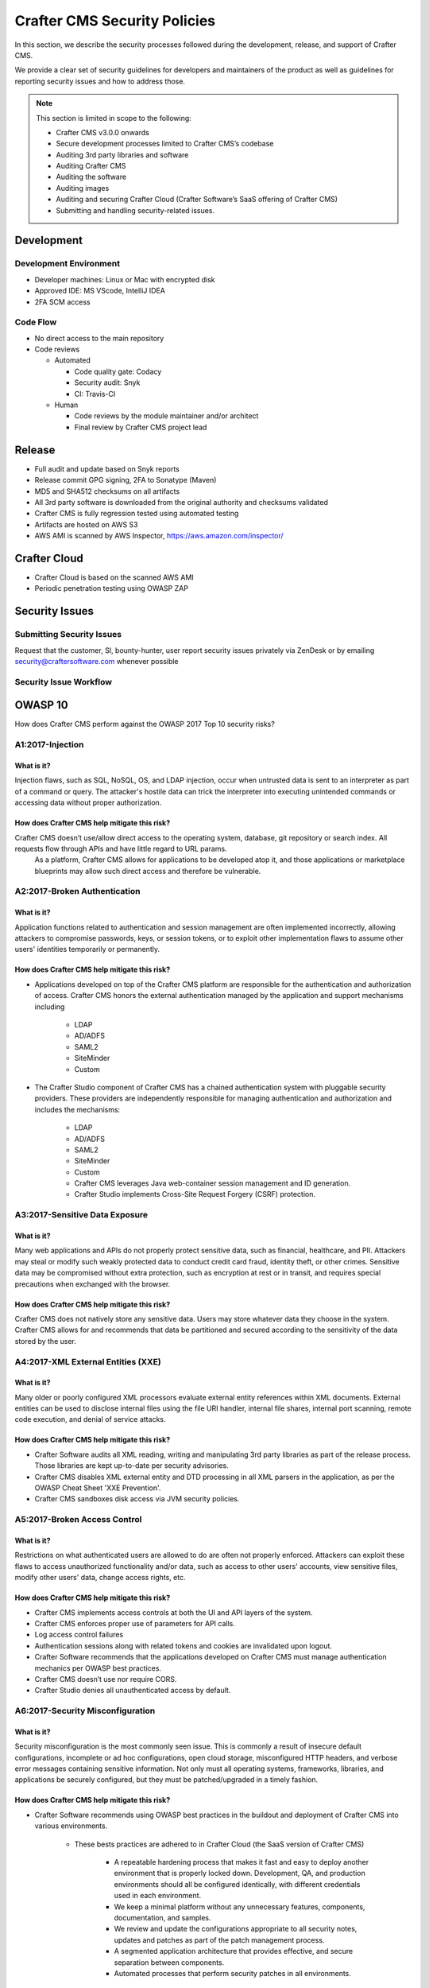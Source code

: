 .. index:: Crafter CMS Security Policies, Security, Security Policies

.. _security:

=============================
Crafter CMS Security Policies
=============================

In this section, we describe the security processes followed during the development, release, and support of Crafter CMS.

We provide a clear set of security guidelines for developers and maintainers of the product as well as guidelines for reporting security issues and how to address those.


.. note::
    This section is limited in scope to the following:

    * Crafter CMS v3.0.0 onwards
    * Secure development processes limited to Crafter CMS’s codebase
    * Auditing 3rd party libraries and software
    * Auditing Crafter CMS
    * Auditing the software
    * Auditing images
    * Auditing and securing Crafter Cloud (Crafter Software’s SaaS offering of Crafter CMS)
    * Submitting and handling security-related issues.

-----------
Development
-----------

^^^^^^^^^^^^^^^^^^^^^^^
Development Environment
^^^^^^^^^^^^^^^^^^^^^^^
* Developer machines: Linux or Mac with encrypted disk
* Approved IDE: MS VScode, IntelliJ IDEA
* 2FA SCM access

^^^^^^^^^
Code Flow
^^^^^^^^^
* No direct access to the main repository
* Code reviews

  * Automated

    * Code quality gate: Codacy
    * Security audit: Snyk
    * CI: Travis-CI

  * Human

    * Code reviews by the module maintainer and/or architect
    * Final review by Crafter CMS project lead


-------
Release
-------

* Full audit and update based on Snyk reports
* Release commit GPG signing, 2FA to Sonatype (Maven)
* MD5 and SHA512 checksums on all artifacts
* All 3rd party software is downloaded from the original authority and checksums validated
* Crafter CMS is fully regression tested using automated testing
* Artifacts are hosted on AWS S3
* AWS AMI is scanned by AWS Inspector,  https://aws.amazon.com/inspector/


-------------
Crafter Cloud
-------------

* Crafter Cloud is based on the scanned AWS AMI
* Periodic penetration testing using OWASP ZAP


---------------
Security Issues
---------------

^^^^^^^^^^^^^^^^^^^^^^^^^^
Submitting Security Issues
^^^^^^^^^^^^^^^^^^^^^^^^^^

Request that the customer, SI, bounty-hunter, user report security issues privately via ZenDesk or by emailing security@craftersoftware.com whenever possible

^^^^^^^^^^^^^^^^^^^^^^^
Security Issue Workflow
^^^^^^^^^^^^^^^^^^^^^^^

.. figure:: /_static/images/system-admin/Crafter-CMS-Security-Issue-Flow.png
    :alt: Crafter CMS Security Issue Flow
    :align: center




--------
OWASP 10
--------

How does Crafter CMS perform against the OWASP 2017 Top 10 security risks?

^^^^^^^^^^^^^^^^^
A1:2017-Injection
^^^^^^^^^^^^^^^^^

What is it?
^^^^^^^^^^^
Injection flaws, such as SQL, NoSQL, OS, and LDAP injection, occur when untrusted data is sent to an interpreter as part of a command or query. The attacker's hostile data can trick the interpreter into executing unintended commands or accessing data without proper authorization.

How does Crafter CMS help mitigate this risk?
^^^^^^^^^^^^^^^^^^^^^^^^^^^^^^^^^^^^^^^^^^^^^
Crafter CMS doesn’t use/allow direct access to the operating system, database, git repository or search index. All requests flow through APIs and have little regard to URL params.
    As a platform, Crafter CMS allows for applications to be developed atop it, and those applications or marketplace blueprints may allow such direct access and therefore be vulnerable.

^^^^^^^^^^^^^^^^^^^^^^^^^^^^^
A2:2017-Broken Authentication
^^^^^^^^^^^^^^^^^^^^^^^^^^^^^

What is it?
^^^^^^^^^^^
Application functions related to authentication and session management are often implemented incorrectly, allowing attackers to compromise passwords, keys, or session tokens, or to exploit other implementation flaws to assume other users' identities temporarily or permanently.

How does Crafter CMS help mitigate this risk?
^^^^^^^^^^^^^^^^^^^^^^^^^^^^^^^^^^^^^^^^^^^^^
* Applications developed on top of the Crafter CMS platform are responsible for the authentication and authorization of access. Crafter CMS honors the external authentication managed by the application and support mechanisms including

   * LDAP
   * AD/ADFS
   * SAML2
   * SiteMinder
   * Custom

* The Crafter Studio component of Crafter CMS has a chained authentication system with pluggable security providers. These providers are independently responsible for managing authentication and authorization and includes the mechanisms:

    * LDAP
    * AD/ADFS
    * SAML2
    * SiteMinder
    * Custom
    * Crafter CMS leverages Java web-container session management and ID generation.
    * Crafter Studio implements Cross-Site Request Forgery (CSRF) protection.

^^^^^^^^^^^^^^^^^^^^^^^^^^^^^^^
A3:2017-Sensitive Data Exposure
^^^^^^^^^^^^^^^^^^^^^^^^^^^^^^^

What is it?
^^^^^^^^^^^
Many web applications and APIs do not properly protect sensitive data, such as financial, healthcare, and PII. Attackers may steal or modify such weakly protected data to conduct credit card fraud, identity theft, or other crimes. Sensitive data may be compromised without extra protection, such as encryption at rest or in transit, and requires special precautions when exchanged with the browser.

How does Crafter CMS help mitigate this risk?
^^^^^^^^^^^^^^^^^^^^^^^^^^^^^^^^^^^^^^^^^^^^^
Crafter CMS does not natively store any sensitive data. Users may store whatever data they choose in the system. Crafter CMS allows for and recommends that data be partitioned and secured according to the sensitivity of the data stored by the user.


^^^^^^^^^^^^^^^^^^^^^^^^^^^^^^^^^^^
A4:2017-XML External Entities (XXE)
^^^^^^^^^^^^^^^^^^^^^^^^^^^^^^^^^^^

What is it?
^^^^^^^^^^^
Many older or poorly configured XML processors evaluate external entity references within XML documents. External entities can be used to disclose internal files using the file URI handler, internal file shares, internal port scanning, remote code execution, and denial of service attacks.


How does Crafter CMS help mitigate this risk?
^^^^^^^^^^^^^^^^^^^^^^^^^^^^^^^^^^^^^^^^^^^^^
* Crafter Software audits all XML reading, writing and manipulating 3rd party libraries as part of the release process. Those libraries are kept up-to-date per security advisories.
* Crafter CMS disables XML external entity and DTD processing in all XML parsers in the application, as per the OWASP Cheat Sheet 'XXE Prevention'.
* Crafter CMS sandboxes disk access via JVM security policies.


^^^^^^^^^^^^^^^^^^^^^^^^^^^^^
A5:2017-Broken Access Control
^^^^^^^^^^^^^^^^^^^^^^^^^^^^^

What is it?
^^^^^^^^^^^
Restrictions on what authenticated users are allowed to do are often not properly enforced. Attackers can exploit these flaws to access unauthorized functionality and/or data, such as access to other users' accounts, view sensitive files, modify other users' data, change access rights, etc.


How does Crafter CMS help mitigate this risk?
^^^^^^^^^^^^^^^^^^^^^^^^^^^^^^^^^^^^^^^^^^^^^
* Crafter CMS implements access controls at both the UI and API layers of the system.
* Crafter CMS enforces proper use of parameters for API calls.
* Log access control failures
* Authentication sessions along with related tokens and cookies are invalidated upon logout.
* Crafter Software recommends that the applications developed on Crafter CMS must manage authentication mechanics per OWASP best practices.
* Crafter CMS doesn’t use nor require CORS.
* Crafter Studio denies all unauthenticated access by default.


^^^^^^^^^^^^^^^^^^^^^^^^^^^^^^^^^
A6:2017-Security Misconfiguration
^^^^^^^^^^^^^^^^^^^^^^^^^^^^^^^^^
What is it?
^^^^^^^^^^^
Security misconfiguration is the most commonly seen issue. This is commonly a result of insecure default configurations, incomplete or ad hoc configurations, open cloud storage, misconfigured HTTP headers, and verbose error messages containing sensitive information. Not only must all operating systems, frameworks, libraries, and applications be securely configured, but they must be patched/upgraded in a timely fashion.


How does Crafter CMS help mitigate this risk?
^^^^^^^^^^^^^^^^^^^^^^^^^^^^^^^^^^^^^^^^^^^^^
* Crafter Software recommends using OWASP best practices in the buildout and deployment of Crafter CMS into various environments.

    * These bests practices are adhered to in Crafter Cloud (the SaaS version of Crafter CMS)

        * A repeatable hardening process that makes it fast and easy to deploy another environment that is properly locked down. Development, QA, and production environments should all be configured identically, with different credentials used in each environment.
        * We keep a minimal platform without any unnecessary features, components, documentation, and samples.
        * We review and update the configurations appropriate to all security notes, updates and patches as part of the patch management process.
        * A segmented application architecture that provides effective, and secure separation between components.
        * Automated processes that perform security patches in all environments.

    * Many of these bests practices are prebaked into the Amazon AWS Marketplace AMIs sold by Crafter Software.


^^^^^^^^^^^^^^^^^^^^^^^^^^^^^^^^^^
A7:2017-Cross-Site Scripting (XSS)
^^^^^^^^^^^^^^^^^^^^^^^^^^^^^^^^^^
What is it?
^^^^^^^^^^^
XSS flaws occur whenever an application includes untrusted data in a new web page without proper validation or escaping, or updates an existing web page with user-supplied data using a browser API that can create HTML or JavaScript. XSS allows attackers to execute scripts in the victim's browser which can hijack user sessions, deface web sites, or redirect the user to malicious sites.

How does Crafter CMS help mitigate this risk?
^^^^^^^^^^^^^^^^^^^^^^^^^^^^^^^^^^^^^^^^^^^^^
* As a platform, Crafter CMS allows for applications to be developed upon it. Those applications or marketplace blueprints, based on frameworks and coding practices used to create them, may be vulnerable. It is the responsibility of the applications built upon Crafter CMS to ensure they are not vulnerable to XSS.
* Crafter CMS provides developers with the tools required to configure and restrict Cross Origin Requests (CORS).
* Crafter Studio is audited for XSS attacks and does scrub all user input and API parameters.


^^^^^^^^^^^^^^^^^^^^^^^^^^^^^^^^
A8:2017-Insecure Deserialization
^^^^^^^^^^^^^^^^^^^^^^^^^^^^^^^^
What is it?
^^^^^^^^^^^
Insecure deserialization often leads to remote code execution. Even if deserialization flaws do not result in remote code execution, they can be used to perform attacks, including replay attacks, injection attacks, and privilege escalation attacks.

How does Crafter CMS help mitigate this risk?
^^^^^^^^^^^^^^^^^^^^^^^^^^^^^^^^^^^^^^^^^^^^^
* Crafter CMS only serializes and deserializes data into JSON.
* Crafter Software audits all JSON reading, writing and manipulating 3rd party libraries as part of the release process. Those libraries are kept up-to-date per security advisories.


^^^^^^^^^^^^^^^^^^^^^^^^^^^^^^^^^^^^^^^^^^^^^^^^^^^
A9:2017-Using Components with Known Vulnerabilities
^^^^^^^^^^^^^^^^^^^^^^^^^^^^^^^^^^^^^^^^^^^^^^^^^^^
What is it?
^^^^^^^^^^^
Components, such as libraries, frameworks, and other software modules, run with the same privileges as the application. If a vulnerable component is exploited, such an attack can facilitate serious data loss or server takeover. Applications and APIs using components with known vulnerabilities may undermine application defenses and enable various attacks and impacts.

How does Crafter CMS help mitigate this risk?
^^^^^^^^^^^^^^^^^^^^^^^^^^^^^^^^^^^^^^^^^^^^^
* Continuous scanning during development

    * Crafter CMS’s 3rd party dependencies are continuously scanned and reported on per code submission

* During the release process

    * Crafter Software audits and updates code per a full security scan of the software
    * All 3rd party software is downloaded from the original authority and checksums validated
    * AWS Marketplace AMIs are scanned by AWS Inspector,  https://aws.amazon.com/inspector/

* Crafter Software recommends organizations perform their own security audits for all additional 3rd party dependencies for their application per OWASP best practices.


^^^^^^^^^^^^^^^^^^^^^^^^^^^^^^^^^^^^^^^^^^
A10:2017-Insufficient Logging & Monitoring
^^^^^^^^^^^^^^^^^^^^^^^^^^^^^^^^^^^^^^^^^^
What is it?
^^^^^^^^^^^
Insufficient logging and monitoring, coupled with missing or ineffective integration with incident response, allows attackers to further attack systems, maintain persistence, pivot to more systems, and tamper, extract, or destroy data. Most breach studies show time to detect a breach is over 200 days, typically detected by external parties rather than internal processes or monitoring.


How does Crafter CMS help mitigate this risk?
^^^^^^^^^^^^^^^^^^^^^^^^^^^^^^^^^^^^^^^^^^^^^
* Crafter CMS components log all activity to standard logging servers.
* Crafter Software recommends:

    * Application developed on Crafter CMS log all critical events.
    * Logs are processed by monitors and alarms are triggered per OWASP best practices.

